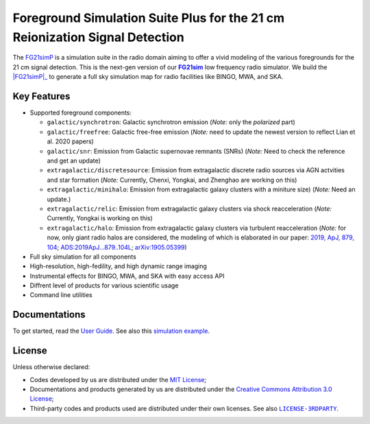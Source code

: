 Foreground Simulation Suite Plus for the 21 cm Reionization Signal Detection
=============================================================

The FG21simP_ is a simulation suite in the radio domain aiming to offer a 
vivid modeling of the various  foregrounds for the 21 cm signal detection.
This is the next-gen version of our |FG21sim|_ low frequency radio simulator.
We build the |FG21simP|_ to generate a full sky simulation map for radio 
facilities like BINGO, MWA, and SKA. 

Key Features
--------
* Supported foreground components:

  + ``galactic/synchrotron``:
    Galactic synchrotron emission
    (*Note:* only the *polarized* part)
  + ``galactic/freefree``:
    Galactic free-free emission
    (*Note:* need to update the newest version to reflect Lian et al. 2020 papers)
  + ``galactic/snr``:
    Emission from Galactic supernovae remnants (SNRs)
    (*Note:* Need to check the reference and get an update)
  + ``extragalactic/discretesource``:
    Emission from extragalactic discrete radio sources via AGN actvities and star formation
    (*Note:* Currently, Chenxi, Yongkai, and Zhenghao are working on this)
  + ``extragalactic/minihalo``:
    Emission from extragalactic galaxy clusters with a miniture size)
    (*Note:* Need an update.)
  + ``extragalactic/relic``:
    Emission from extragalactic galaxy clusters via shock reacceleration
    (*Note:* Currently, Yongkai is working on this)
  + ``extragalactic/halo``:
    Emission from extragalactic galaxy clusters via turbulent reacceleration
    (*Note:* for now, only giant radio halos are considered, the modeling of which is elaborated
    in our paper:
    `2019, ApJ, 879, 104 <https://iopscience.iop.org/article/10.3847/1538-4357/ab21bc>`_;
    `ADS:2019ApJ...879..104L <https://ui.adsabs.harvard.edu/abs/2019ApJ...879..104L>`_;
    `arXiv:1905.05399 <https://arxiv.org/abs/1905.05399>`_)

* Full sky simulation for all components
* High-resolution, high-fedility, and high dynamic range imaging
* Instrumental effects for BINGO, MWA, and SKA with easy access API
* Diffrent level of products for various scientific usage
* Command line utilities


Documentations
--------------
To get started, read the `User Guide`_.
See also this `simulation example`_.


License
-------
Unless otherwise declared:

* Codes developed by us are distributed under the `MIT License`_;
* Documentations and products generated by us are distributed under the
  `Creative Commons Attribution 3.0 License`_;
* Third-party codes and products used are distributed under their own
  licenses.  See also |LICENSE-3RDPARTY|_.


..
   Workaround for nested inline markups:
   http://docutils.sourceforge.net/FAQ.html#is-nested-inline-markup-possible
   https://stackoverflow.com/a/4836544/4856091

.. |FG21sim| replace:: **FG21sim**
.. _FG21sim: https://github.com/liweitianux/fg21sim
.. _FG21simP: https://github.com/ChenxiSSS/fg21simp
.. _`User Guide`:
   https://github.com/liweitianux/fg21sim/blob/master/docs/guide.rst
.. _`simulation example`:
   https://github.com/liweitianux/cdae-eor/blob/master/doc/data.md
.. |LICENSE-3RDPARTY| replace:: ``LICENSE-3RDPARTY``
.. _LICENSE-3RDPARTY:
   https://github.com/liweitianux/fg21sim/blob/master/LICENSE-3RDPARTY
.. _`virtual environment`:
   https://docs.python.org/3/library/venv.html
.. _`MIT License`: https://opensource.org/licenses/MIT
.. _`Creative Commons Attribution 3.0 License`:
   https://creativecommons.org/licenses/by/3.0/us/deed.en_US
